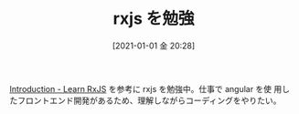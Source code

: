 #+BLOG: wordpress
#+POSTID: 133
#+DATE: [2021-01-01 金 20:28]
#+TITLE: rxjs を勉強

[[https://www.learnrxjs.io/][Introduction - Learn RxJS]] を参考に rxjs を勉強中。仕事で angular を使
用したフロントエンド開発があるため、理解しながらコーディングをやりたい。
